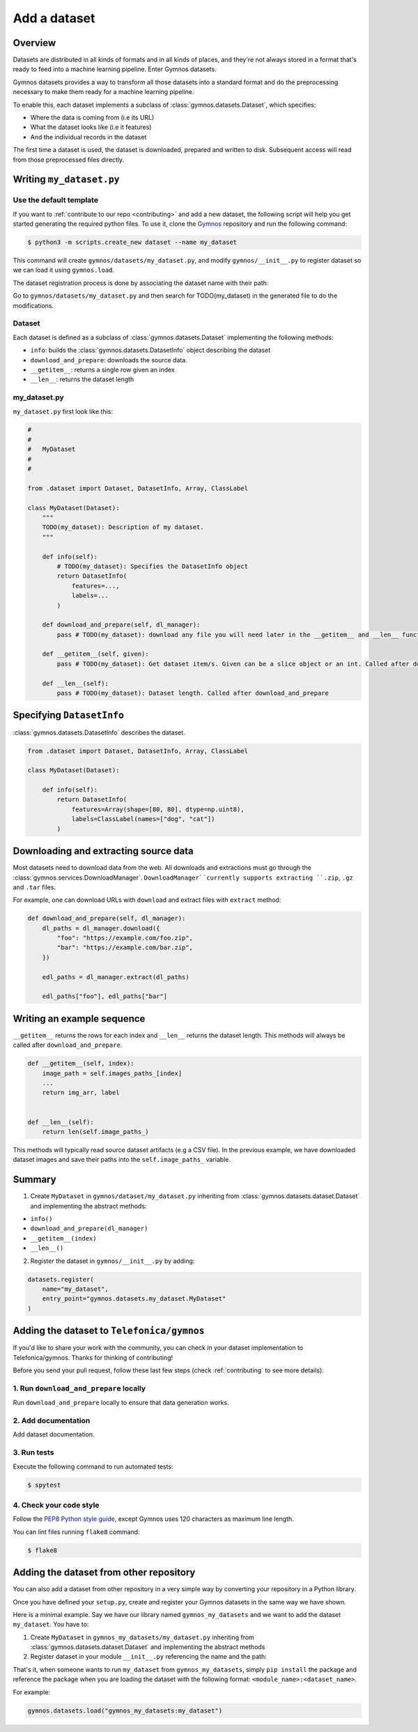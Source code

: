 ####################
Add a dataset
####################

Overview
==========
Datasets are distributed in all kinds of formats and in all kinds of places, and they're not 
always stored in a format that's ready to feed into a machine learning pipeline. Enter Gymnos datasets.

Gymnos datasets provides a way to transform all those datasets into a standard format and do the preprocessing necessary to make them ready for a machine learning pipeline.

To enable this, each dataset implements a subclass of :class:`gymnos.datasets.Dataset`, which specifies:

* Where the data is coming from (i.e its URL) 
* What the dataset looks like (i.e it features)
* And the individual records in the dataset

The first time a dataset is used, the dataset is downloaded, prepared and written to disk. Subsequent access will read from those preprocessed files directly.

Writing ``my_dataset.py``
==========================

Use the default template
-------------------------
If you want to :ref:`contribute to our repo <contributing>` and add a new dataset, the following script will help you get started generating the required python files. To use it, clone the `Gymnos <https://github.com/Telefonica/gymnos>`_ repository and run the following command:

.. code-block:: console

  $ python3 -m scripts.create_new dataset --name my_dataset

This command will create ``gymnos/datasets/my_dataset.py``, and modify ``gymnos/__init__.py`` to register dataset so we can load it using ``gymnos.load``.

The dataset registration process is done by associating the dataset name with their path:

.. code-block:: python
    :caption: gymnos/__init__.py

    datasets.register(
        name="my_dataset",
        entry_point="gymnos.datasets.my_dataset.MyDataset"
    )

Go to ``gymnos/datasets/my_dataset.py`` and then search for TODO(my_dataset) in the generated file to do the modifications.

Dataset
--------
Each dataset is defined as a subclass of :class:`gymnos.datasets.Dataset` implementing the following methods:

* ``info``: builds the :class:`gymnos.datasets.DatasetInfo` object describing the dataset
* ``download_and_prepare``: downloads the source data.
* ``__getitem__``: returns a single row given an index
* ``__len__``: returns the dataset length

my_dataset.py
---------------

``my_dataset.py`` first look like this:

.. code-block:: python

    #
    #
    #   MyDataset
    #
    #

    from .dataset import Dataset, DatasetInfo, Array, ClassLabel

    class MyDataset(Dataset):
        """
        TODO(my_dataset): Description of my dataset.
        """

        def info(self):
            # TODO(my_dataset): Specifies the DatasetInfo object
            return DatasetInfo(
                features=...,
                labels=...
            )

        def download_and_prepare(self, dl_manager):
            pass # TODO(my_dataset): download any file you will need later in the __getitem__ and __len__ function

        def __getitem__(self, given):
            pass # TODO(my_dataset): Get dataset item/s. Given can be a slice object or an int. Called after download_and_prepare.

        def __len__(self):
            pass # TODO(my_dataset): Dataset length. Called after download_and_prepare

Specifying ``DatasetInfo``
============================

:class:`gymnos.datasets.DatasetInfo` describes the dataset.

.. code-block:: python

    from .dataset import Dataset, DatasetInfo, Array, ClassLabel

    class MyDataset(Dataset):

        def info(self):
            return DatasetInfo(
                features=Array(shape=[80, 80], dtype=np.uint8),
                labels=ClassLabel(names=["dog", "cat"])
            )

Downloading and extracting source data
=======================================

Most datasets need to download data from the web. All downloads and extractions must go through the :class:`gymnos.services.DownloadManager`. ``DownloadManager``currently supports extracting ``.zip``, ``.gz`` and ``.tar`` files.

For example, one can download URLs with ``download`` and extract files with ``extract`` method:

.. code-block:: python

    def download_and_prepare(self, dl_manager):
        dl_paths = dl_manager.download({
            "foo": "https://example.com/foo.zip",
            "bar": "https://example.com/bar.zip",
        })

        edl_paths = dl_manager.extract(dl_paths)

        edl_paths["foo"], edl_paths["bar"]


Writing an example sequence
============================

``__getitem__`` returns the rows for each index and ``__len__`` returns the dataset length. This methods will always be called after ``download_and_prepare``.

.. code-block:: python

    def __getitem__(self, index):
        image_path = self.images_paths_[index]
        ...
        return img_arr, label


    def __len__(self):
        return len(self.image_paths_)


This methods will typically read source dataset artifacts (e.g a CSV file). In the previous example, we have downloaded dataset images and save their paths into the ``self.image_paths_`` variable.


Summary
=============

1. Create ``MyDataset`` in ``gymnos/dataset/my_dataset.py`` inheriting from :class:`gymnos.datasets.dataset.Dataset` and implementing the abstract methods:

* ``info()``
* ``download_and_prepare(dl_manager)``
* ``__getitem__(index)``
* ``__len__()``

2. Register the dataset in ``gymnos/__init__.py`` by adding:

.. code-block:: python

    datasets.register(
        name="my_dataset",
        entry_point="gymnos.datasets.my_dataset.MyDataset"
    )


Adding the dataset to ``Telefonica/gymnos``
===========================================

If you'd like to share your work with the community, you can check in your dataset implementation to Telefonica/gymnos. Thanks for thinking of contributing!

Before you send your pull request, follow these last few steps (check :ref:`contributing` to see more details):

1. Run ``download_and_prepare`` locally
----------------------------------------
Run ``download_and_prepare`` locally to ensure that data generation works.

2. Add documentation
----------------------
Add dataset documentation.

3. Run tests
-------------
Execute the following command to run automated tests:

.. code-block:: console

    $ spytest

4. Check your code style
--------------------------
Follow the `PEP8 Python style guide <https://www.python.org/dev/peps/pep-0008/>`_, except Gymnos uses 120 characters as maximum line length.

You can lint files running ``flake8`` command:

.. code-block:: console

    $ flake8


Adding the dataset from other repository
=================================================

You can also add a dataset from other repository in a very simple way by converting your repository in a Python library.

Once you have defined your ``setup.py``, create and register your Gymnos datasets in the same way we have shown.

Here is a minimal example. Say we have our library named ``gymnos_my_datasets`` and we want to add the dataset ``my_dataset``. You have to:

1. Create ``MyDataset`` in ``gymnos_my_datasets/my_dataset.py`` inheriting from :class:`gymnos.datasets.dataset.Dataset` and implementing the abstract methods
2. Register dataset in your module ``__init__.py`` referencing the name and the path:

.. code-block:: python
    :caption: gymnos_my_datasets/__init__.py

    import gymnos

    gymnos.datasets.register(
        name="my_dataset",
        entry_point="gymnos_my_datasets.my_dataset.MyDataset"
    )


That's it, when someone wants to run ``my_dataset`` from ``gymnos_my_datasets``, simply ``pip install`` the package and reference the package when you are loading the dataset with the following format: ``<module_name>:<dataset_name>``.

For example:

.. code-block:: python

    gymnos.datasets.load("gymnos_my_datasets:my_dataset")
